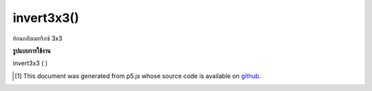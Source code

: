 .. raw:: html

	<script src="https://sketch.netpie.io/widget/p5-widget.js"></script>

invert3x3()
===========

ย้อนกลับเมทริกซ์ 3x3

.. Inverts a 3x3 matrix

**รูปแบบการใช้งาน**

invert3x3 ( )

..  [#f1] This document was generated from p5.js whose source code is available on `github <https://github.com/processing/p5.js>`_.
